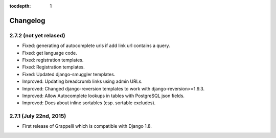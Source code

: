 :tocdepth: 1

.. |grappelli| replace:: Grappelli
.. |filebrowser| replace:: FileBrowser

.. _changelog:

Changelog
=========

2.7.2 (not yet relased)
-----------------------

* Fixed: generating of autocomplete urls if add link url contains a query.
* Fixed: get language code.
* Fixed: registration templates.
* Fixed: Registration templates.
* Fixed: Updated django-smuggler templates.
* Improved: Updating breadcrumb links using admin URLs.
* Improved: Changed django-reversion templates to work with django-reversion>=1.9.3.
* Improved: Allow Autocomplete lookups in tables with PostgreSQL json fields.
* Improved: Docs about inline sortables (esp. sortable excludes).

2.7.1 (July 22nd, 2015)
-----------------------

* First release of Grappelli which is compatible with Django 1.8.
